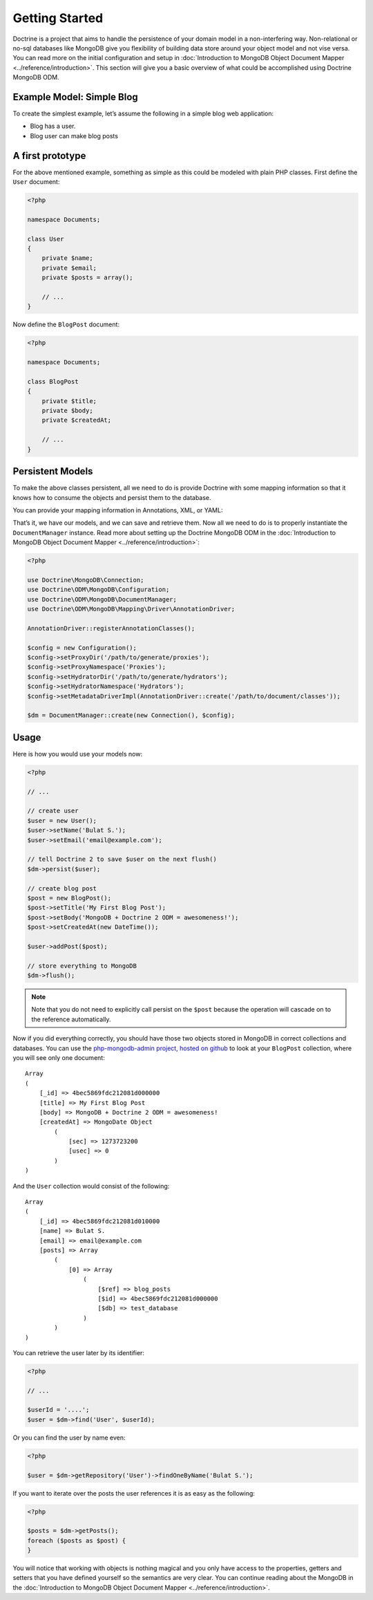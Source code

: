 ﻿Getting Started
===============

Doctrine is a project that aims to handle the persistence of your
domain model in a non-interfering way. Non-relational or no-sql
databases like MongoDB give you flexibility of building data store
around your object model and not vise versa. You can read more on the
initial configuration and setup in :doc:`Introduction to MongoDB Object
Document Mapper <../reference/introduction>`. This section will give you a basic
overview of what could be accomplished using Doctrine MongoDB ODM.

Example Model: Simple Blog
--------------------------

To create the simplest example, let’s assume the following in a simple blog web application:

-  Blog has a user.
-  Blog user can make blog posts

A first prototype
-----------------

For the above mentioned example, something as simple as this could be modeled with plain PHP classes.
First define the ``User`` document:

.. code-block:: php

    <?php

    namespace Documents;

    class User
    {
        private $name;
        private $email;
        private $posts = array();

        // ...
    }

Now define the ``BlogPost`` document:

.. code-block:: php

    <?php

    namespace Documents;

    class BlogPost
    {
        private $title;
        private $body;
        private $createdAt;

        // ...
    }

Persistent Models
-----------------

To make the above classes persistent, all we need to do is provide Doctrine with some mapping
information so that it knows how to consume the objects and persist them to the database.

You can provide your mapping information in Annotations, XML, or YAML:

.. configuration-block::

    .. code-block:: php

        <?php
        use Doctrine\ODM\MongoDB\Mapping\Annotations as ODM;

        /** @ODM\Document */
        class User
        {
            /** @ODM\Id */
            private $id;

            /** @ODM\Field(type="string") */
            private $name;

            /** @ODM\Field(type="string") */
            private $email;

            /** @ODM\ReferenceMany(targetDocument="BlogPost", cascade="all") */
            private $posts = array();

            // ...
        }

        /** @ODM\Document */
        class BlogPost
        {
            /** @ODM\Id */
            private $id;

            /** @ODM\Field(type="string") */
            private $title;

            /** @ODM\Field(type="string") */
            private $body;

            /** @ODM\Field(type="date") */
            private $createdAt;

            // ...
        }

    .. code-block:: xml

        <?xml version="1.0" encoding="UTF-8"?>
        <doctrine-mongo-mapping xmlns="http://doctrine-project.org/schemas/odm/doctrine-mongo-mapping"
                        xmlns:xsi="http://www.w3.org/2001/XMLSchema-instance"
                        xsi:schemaLocation="http://doctrine-project.org/schemas/odm/doctrine-mongo-mapping
                        http://doctrine-project.org/schemas/odm/doctrine-mongo-mapping.xsd">
          <document name="Documents\User">
                <id />
                <field fieldName="name" type="string" />
                <field fieldName="email" type="string" />
                <reference-many fieldName="posts" targetDocument="Documents\BlogPost">
                    <cascade>
                        <all/>
                    </cascade>
                </reference-many>
          </document>
        </doctrine-mongo-mapping>

        <?xml version="1.0" encoding="UTF-8"?>
        <doctrine-mongo-mapping xmlns="http://doctrine-project.org/schemas/odm/doctrine-mongo-mapping"
                        xmlns:xsi="http://www.w3.org/2001/XMLSchema-instance"
                        xsi:schemaLocation="http://doctrine-project.org/schemas/odm/doctrine-mongo-mapping
                        http://doctrine-project.org/schemas/odm/doctrine-mongo-mapping.xsd">
          <document name="Documents\BlogPost">
                <id />
                <field fieldName="title" type="string" />
                <field fieldName="body" type="string" />
                <field fieldName="createdAt" type="date" />
          </document>
        </doctrine-mongo-mapping>

    .. code-block:: yaml

        Documents\User:
          fields:
            id:
              type: id
              id: true
            name:
              type: string
            email:
              type: string
          referenceMany:
            posts:
              targetDocument: Documents\BlogPost
              cascade: all

        Documents\BlogPost:
          fields:
            id:
              type: id
              id: true
            title:
              type: string
            body:
              type: string
            createdAt:
              type: date

That’s it, we have our models, and we can save and retrieve them. Now
all we need to do is to properly instantiate the ``DocumentManager``
instance. Read more about setting up the Doctrine MongoDB ODM in the
:doc:`Introduction to MongoDB Object Document Mapper <../reference/introduction>`:

.. code-block:: php

    <?php

    use Doctrine\MongoDB\Connection;
    use Doctrine\ODM\MongoDB\Configuration;
    use Doctrine\ODM\MongoDB\DocumentManager;
    use Doctrine\ODM\MongoDB\Mapping\Driver\AnnotationDriver;

    AnnotationDriver::registerAnnotationClasses();

    $config = new Configuration();
    $config->setProxyDir('/path/to/generate/proxies');
    $config->setProxyNamespace('Proxies');
    $config->setHydratorDir('/path/to/generate/hydrators');
    $config->setHydratorNamespace('Hydrators');
    $config->setMetadataDriverImpl(AnnotationDriver::create('/path/to/document/classes'));

    $dm = DocumentManager::create(new Connection(), $config);

Usage
-----

Here is how you would use your models now:

.. code-block:: php

    <?php

    // ...

    // create user
    $user = new User();
    $user->setName('Bulat S.');
    $user->setEmail('email@example.com');

    // tell Doctrine 2 to save $user on the next flush()
    $dm->persist($user);

    // create blog post
    $post = new BlogPost();
    $post->setTitle('My First Blog Post');
    $post->setBody('MongoDB + Doctrine 2 ODM = awesomeness!');
    $post->setCreatedAt(new DateTime());

    $user->addPost($post);

    // store everything to MongoDB
    $dm->flush();

.. note::

    Note that you do not need to explicitly call persist on the ``$post`` because the operation
    will cascade on to the reference automatically.

Now if you did everything correctly, you should have those two objects
stored in MongoDB in correct collections and databases. You can use the
`php-mongodb-admin project, hosted on github`_ to look at your
``BlogPost`` collection, where you will see only one document:

::

    Array
    (
        [_id] => 4bec5869fdc212081d000000
        [title] => My First Blog Post
        [body] => MongoDB + Doctrine 2 ODM = awesomeness!
        [createdAt] => MongoDate Object
            (
                [sec] => 1273723200
                [usec] => 0
            )
    )

And the ``User`` collection would consist of the following:

::

    Array
    (
        [_id] => 4bec5869fdc212081d010000
        [name] => Bulat S.
        [email] => email@example.com
        [posts] => Array
            (
                [0] => Array
                    (
                        [$ref] => blog_posts
                        [$id] => 4bec5869fdc212081d000000
                        [$db] => test_database
                    )
            )
    )

You can retrieve the user later by its identifier:

.. code-block:: php

    <?php

    // ...

    $userId = '....';
    $user = $dm->find('User', $userId);

Or you can find the user by name even:

.. code-block:: php

    <?php

    $user = $dm->getRepository('User')->findOneByName('Bulat S.');

If you want to iterate over the posts the user references it is as easy as the following:

.. code-block:: php

    <?php

    $posts = $dm->getPosts();
    foreach ($posts as $post) {
    }

You will notice that working with objects is nothing magical and you only have access to the properties,
getters and setters that you have defined yourself so the semantics are very clear. You can continue
reading about the MongoDB in the :doc:`Introduction to MongoDB Object Document Mapper <../reference/introduction>`.

.. _php-mongodb-admin project, hosted on github: http://github.com/jwage/php-mongodb-admin
